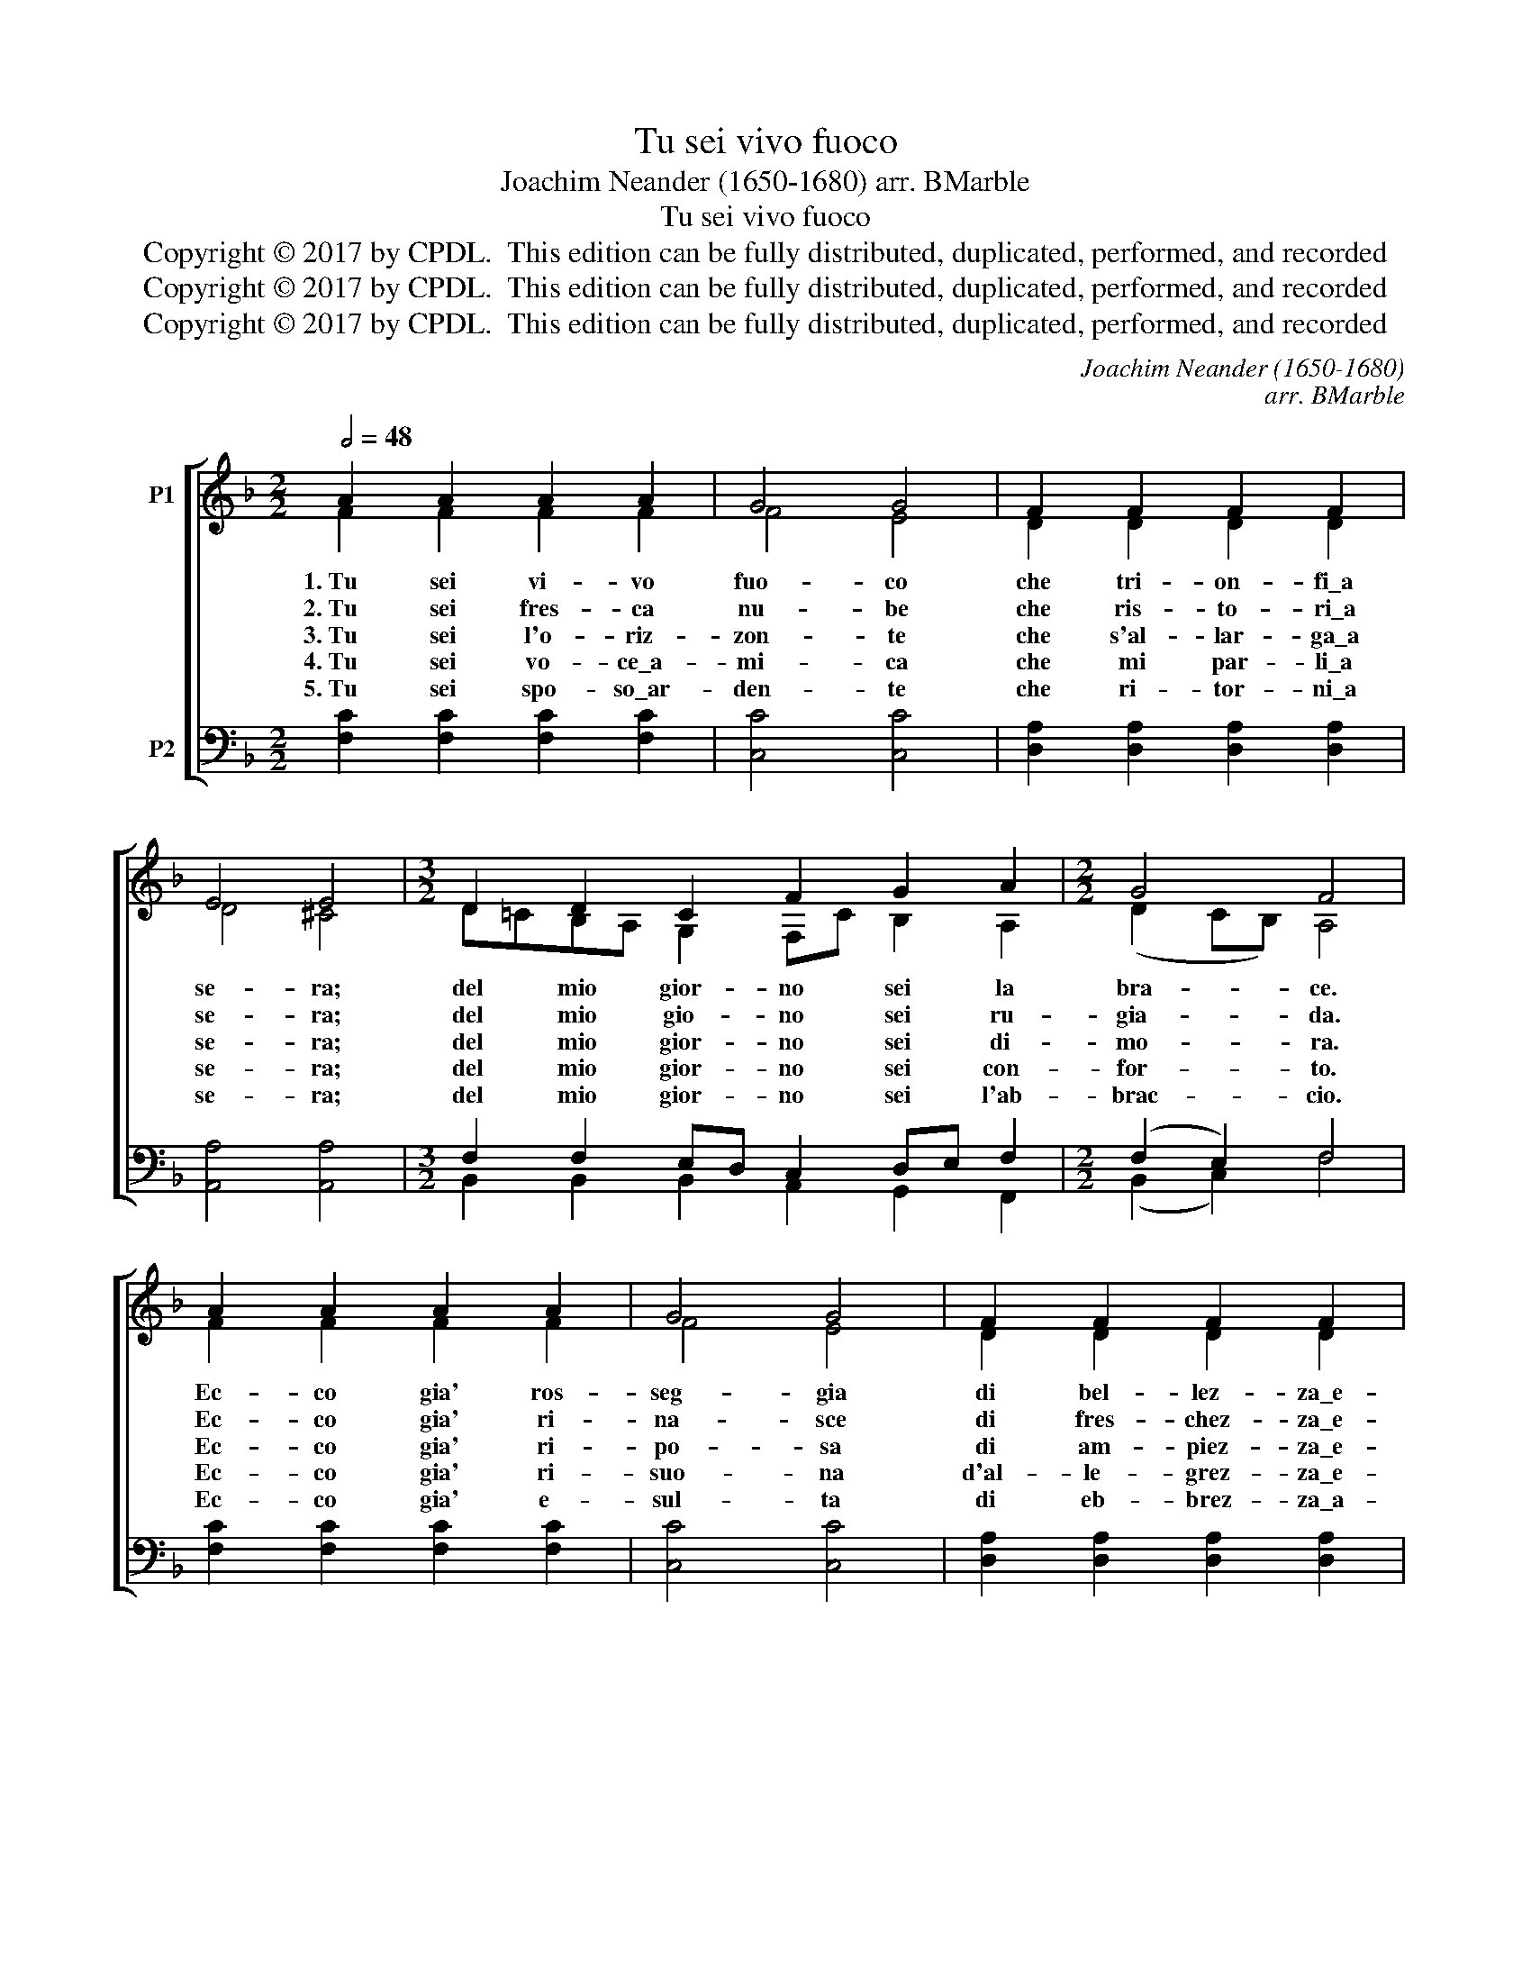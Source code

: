 X:1
T:Tu sei vivo fuoco
T:Joachim Neander (1650-1680) arr. BMarble
T:Tu sei vivo fuoco
T:Copyright © 2017 by CPDL.  This edition can be fully distributed, duplicated, performed, and recorded 
T:Copyright © 2017 by CPDL.  This edition can be fully distributed, duplicated, performed, and recorded 
T:Copyright © 2017 by CPDL.  This edition can be fully distributed, duplicated, performed, and recorded 
C:Joachim Neander (1650-1680)
C:arr. BMarble
Z:Copyright © 2017 by CPDL.  This edition can be fully distributed, duplicated, performed, and recorded
%%score [ ( 1 2 ) ( 3 4 ) ]
L:1/8
Q:1/2=48
M:2/2
K:F
V:1 treble nm="P1"
V:2 treble 
V:3 bass nm="P2"
V:4 bass 
V:1
 A2 A2 A2 A2 | G4 G4 | F2 F2 F2 F2 | E4 E4 |[M:3/2] D2 D2 C2 F2 G2 A2 |[M:2/2] G4 F4 | %6
w: 1.~Tu sei vi- vo|fuo- co|che tri- on- fi\_a|se- ra;|del mio gior- no sei la|bra- ce.|
w: 2.~Tu sei fres- ca|nu- be|che ris- to- ri\_a|se- ra;|del mio gio- no sei ru-|gia- da.|
w: 3.~Tu sei l'o- riz-|zon- te|che s'al- lar- ga\_a|se- ra;|del mio gior- no sei di-|mo- ra.|
w: 4.~Tu sei vo- ce\_a-|mi- ca|che mi par- li\_a|se- ra;|del mio gior- no sei con-|for- to.|
w: 5.~Tu sei spo- so\_ar-|den- te|che ri- tor- ni\_a|se- ra;|del mio gior- no sei l'ab-|brac- cio.|
 A2 A2 A2 A2 | G4 G4 | F2 F2 F2 F2 | E4 E4 |[M:3/2] D2 D2 C2 F2 G2 A2 |[M:2/2] G4 F4 | A2 A2 B4 | %13
w: Ec- co gia' ros-|seg- gia|di bel- lez- za\_e-|ter- na,|ques- to gior- no che si|speg- ne.|Se con te,|
w: Ec- co gia' ri-|na- sce|di fres- chez- za\_e-|ter- na,|ques- to gior- no che sfio-|ri- sce.||
w: Ec- co gia' ri-|po- sa|di am- piez- za\_e-|ter- na,|ques- to gior- no che si|chiu- de.||
w: Ec- co gia' ri-|suo- na|d'al- le- grez- za\_e-|ter- na,|ques- to gior- no che'am- mu-|ti- sce.||
w: Ec- co gia' e-|sul- ta|di eb- brez- za\_a-|ter- na,|ques- to gior- no che sos-|pi- ra.||
 G2 G2 A4 | c2 c2 B2 A2 | G4 A4 | c2 c2 B2 A2 |"^rit." G4 F4 |] %18
w: co- me vuoi,|l'a- ni- ma ris-|cal- do,|so- no nel- la|pa- ce.|
w: |cer- co la sor-|gen- te,|||
w: |mi\_av- vi- ci- no\_a|ca- sa,|||
w: |cer- co la pa-|ro- la,|||
w: |mi con- su- mo\_a-|man- do,|||
V:2
 F2 F2 F2 F2 | F4 E4 | D2 D2 D2 D2 | D4 ^C4 |[M:3/2] D=CB,A, G,2 F,C B,2 A,2 | %5
[M:2/2] (D2 CB,) A,4 | F2 F2 F2 F2 | F4 E4 | D2 D2 D2 D2 | D4 ^C4 | %10
[M:3/2] D=CB,A, G,2 F,C B,2 A,2 |[M:2/2] (D2 CB,) A,4 | F2 _E2 (D2 F2) | E2 D2 (^C2 D2) | %14
 E2 F2 F2 F2 | (F2 E2) (E2 F2) | G2 F_E D2 CF | (F2 E2) C4 |] %18
V:3
 [F,C]2 [F,C]2 [F,C]2 [F,C]2 | [C,C]4 [C,C]4 | [D,A,]2 [D,A,]2 [D,A,]2 [D,A,]2 | %3
 [A,,A,]4 [A,,A,]4 |[M:3/2] F,2 F,2 E,D, C,2 D,E, F,2 |[M:2/2] (F,2 E,2) F,4 | %6
 [F,C]2 [F,C]2 [F,C]2 [F,C]2 | [C,C]4 [C,C]4 | [D,A,]2 [D,A,]2 [D,A,]2 [D,A,]2 | %9
 [A,,A,]4 [A,,A,]4 |[M:3/2] F,2 F,2 E,D, C,2 D,E, F,2 |[M:2/2] (F,2 E,2) F,4 | F,2 C2 (B,2 D2) | %13
 C2 B,2 A,4 | G,2 A,2 B,2 C2 | (D2 CB,) A,4 | G,2 A,G, F,G, A,2 | (D2 CB,) A,4 |] %18
V:4
 x8 | x8 | x8 | x8 |[M:3/2] B,,2 B,,2 B,,2 A,,2 G,,2 F,,2 |[M:2/2] (B,,2 C,2) F,4 | x8 | x8 | x8 | %9
 x8 |[M:3/2] B,,2 B,,2 B,,2 A,,2 G,,2 F,,2 |[M:2/2] (B,,2 C,2) F,4 | D,2 F,2 (G,2 D,2) | %13
 E,2 G,2 (G,2 F,2) | E,2 D,2 G,,2 A,,2 | (B,,2 C,2) (^C,2 D,2) | E,2 F,C, D,=E, F,2 | %17
 (B,,2 C,2) F,,4 |] %18

